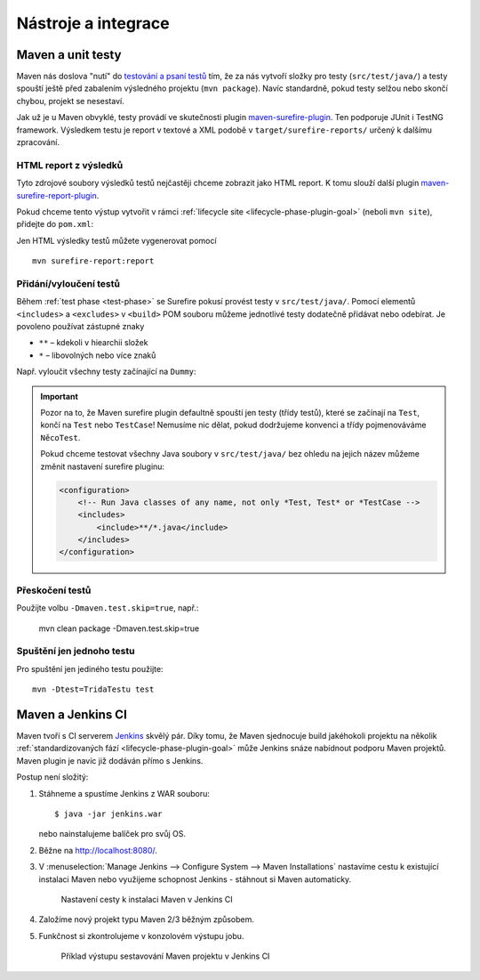 Nástroje a integrace
####################

Maven a unit testy
******************

Maven nás doslova "nutí" do `testování a psaní testů <https://vacademy.cz/kurz/jt/>`_ tím, že za nás
vytvoří složky pro testy (``src/test/java/``) a testy spouští ještě před zabalením výsledného
projektu (``mvn package``). Navíc standardně, pokud testy selžou nebo skončí chybou, projekt se
nesestaví.

Jak už je u Maven obvyklé, testy provádí ve skutečnosti plugin `maven-surefire-plugin
<http://maven.apache.org/surefire/maven-surefire-plugin/index.html>`_. Ten podporuje JUnit i TestNG
framework. Výsledkem testu je report v textové a XML podobě v ``target/surefire-reports/`` určený k
dalšímu zpracování.

HTML report z výsledků
======================

Tyto zdrojové soubory výsledků testů nejčastěji chceme zobrazit jako HTML report. K tomu slouží
další plugin `maven-surefire-report-plugin
<http://maven.apache.org/surefire/maven-surefire-report-plugin/index.html>`_.

Pokud chceme tento výstup vytvořit v rámci :ref:`lifecycle site <lifecycle-phase-plugin-goal>`
(neboli ``mvn site``), přidejte do ``pom.xml``:

.. code-block: xml

   <reporting>
       <plugins>
           <plugin>
               <groupId>org.apache.maven.plugins</groupId>
               <artifactId>maven-surefire-report-plugin</artifactId>
               <version>2.16</version>   <!-- latest at the time of writing -->
           </plugin>
           ...
        </plugins>
        ...
   </reporting>

Jen HTML výsledky testů můžete vygenerovat pomocí

::

    mvn surefire-report:report

Přidání/vyloučení testů
=======================

Během :ref:`test phase <test-phase>` se Surefire pokusí provést testy v ``src/test/java/``. Pomocí
elementů ``<includes>`` a ``<excludes>`` v ``<build>`` POM souboru můžeme jednotlivé testy dodatečně
přidávat nebo odebírat. Je povoleno používat zástupné znaky

* ``**`` – kdekoli v hiearchii složek
* ``*`` – libovolných nebo více znaků

Např. vyloučit všechny testy začínající na ``Dummy``:

.. code-block: xml

   <build>
       <plugins>
           <plugin>
               <groupId>org.apache.maven.plugins</group>
               <artifactId>maven-surefire-plugin</artifactId>
               <version>2.16</version>
               <configuration>
                   <excludes>
                       <exclude>**/Dummy*.java</exclude>
                   </excludes>
               </configuration>
           </plugin>
           ...
       </plugins>
       ...
   </build>

.. important:: Pozor na to, že Maven surefire plugin defaultně spouští jen testy (třídy testů),
   které se začínají na ``Test``, končí na ``Test`` nebo ``TestCase``! Nemusíme nic dělat, pokud
   dodržujeme konvenci a třídy pojmenováváme ``NěcoTest``.

   Pokud chceme testovat všechny Java soubory v ``src/test/java/`` bez ohledu na jejich název
   můžeme změnit nastavení surefire pluginu:

   .. code-block:: xml

      <configuration>
          <!-- Run Java classes of any name, not only *Test, Test* or *TestCase -->
          <includes>
              <include>**/*.java</include>
          </includes>
      </configuration>

Přeskočení testů
================

Použijte volbu ``-Dmaven.test.skip=true``, např.:

    mvn clean package -Dmaven.test.skip=true

Spuštění jen jednoho testu
===========================

Pro spuštění jen jediného testu použijte::

    mvn -Dtest=TridaTestu test

Maven a Jenkins CI
******************

Maven tvoří s CI serverem `Jenkins <http://jenkins-ci.org/>`_ skvělý pár. Díky tomu, že Maven
sjednocuje build jakéhokoli projektu na několik :ref:`standardizovaných fází
<lifecycle-phase-plugin-goal>` může Jenkins snáze nabídnout podporu Maven projektů. Maven plugin je
navíc již dodáván přímo s Jenkins.

Postup není složitý:

1. Stáhneme a spustíme Jenkins z WAR souboru::
   
   $ java -jar jenkins.war

   nebo nainstalujeme balíček pro svůj OS.
2. Běžne na http://localhost:8080/.
3. V :menuselection:`Manage Jenkins --> Configure System --> Maven Installations` nastavíme cestu k
   existující instalaci Maven nebo využijeme schopnost Jenkins - stáhnout si Maven automaticky.

   .. figure:: img/jenkins-nastaveni-cestky-k-maven.png
      
      Nastavení cesty k instalaci Maven v Jenkins CI

4. Založíme nový projekt typu Maven 2/3 běžným způsobem.
5. Funkčnost si zkontrolujeme v konzolovém výstupu jobu.
   
   .. figure:: img/jenkins-job-console-output.png

       Příklad výstupu sestavování Maven projektu v Jenkins CI
